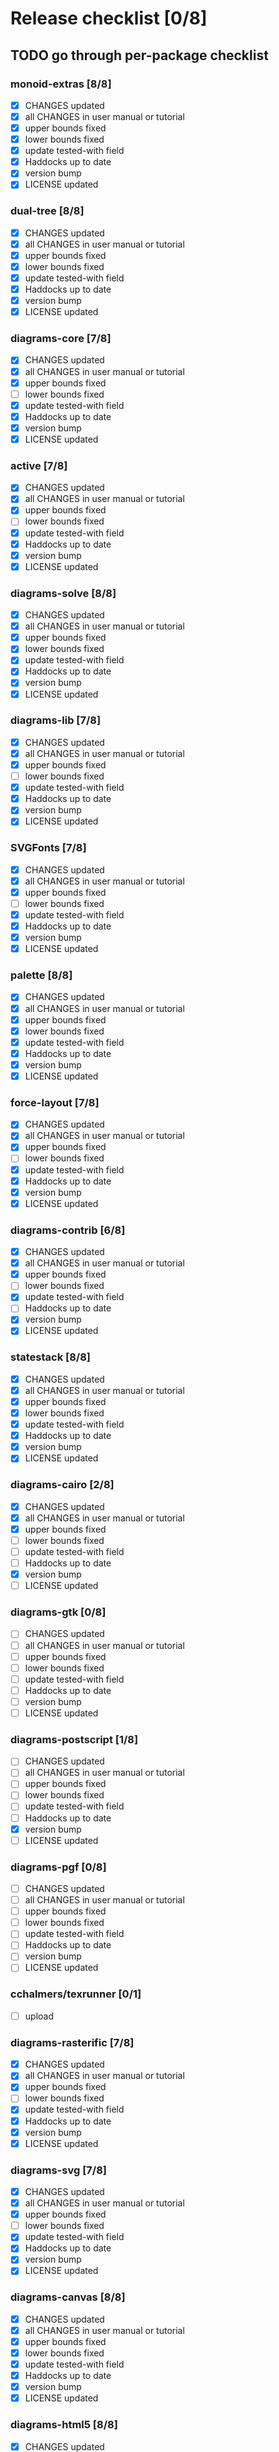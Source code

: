 * Release checklist [0/8]
** TODO go through per-package checklist
*** monoid-extras [8/8]
+ [X] CHANGES updated
+ [X] all CHANGES in user manual or tutorial
+ [X] upper bounds fixed
+ [X] lower bounds fixed
+ [X] update tested-with field
+ [X] Haddocks up to date
+ [X] version bump
+ [X] LICENSE updated
*** dual-tree [8/8]
+ [X] CHANGES updated
+ [X] all CHANGES in user manual or tutorial
+ [X] upper bounds fixed
+ [X] lower bounds fixed
+ [X] update tested-with field
+ [X] Haddocks up to date
+ [X] version bump
+ [X] LICENSE updated
*** diagrams-core [7/8]
+ [X] CHANGES updated
+ [X] all CHANGES in user manual or tutorial
+ [X] upper bounds fixed
+ [ ] lower bounds fixed
+ [X] update tested-with field
+ [X] Haddocks up to date
+ [X] version bump
+ [X] LICENSE updated
*** active [7/8]
+ [X] CHANGES updated
+ [X] all CHANGES in user manual or tutorial
+ [X] upper bounds fixed
+ [ ] lower bounds fixed
+ [X] update tested-with field
+ [X] Haddocks up to date
+ [X] version bump
+ [X] LICENSE updated
*** diagrams-solve [8/8]
+ [X] CHANGES updated
+ [X] all CHANGES in user manual or tutorial
+ [X] upper bounds fixed
+ [X] lower bounds fixed
+ [X] update tested-with field
+ [X] Haddocks up to date
+ [X] version bump
+ [X] LICENSE updated
*** diagrams-lib [7/8]
+ [X] CHANGES updated
+ [X] all CHANGES in user manual or tutorial
+ [X] upper bounds fixed
+ [ ] lower bounds fixed
+ [X] update tested-with field
+ [X] Haddocks up to date
+ [X] version bump
+ [X] LICENSE updated
*** SVGFonts [7/8]
+ [X] CHANGES updated
+ [X] all CHANGES in user manual or tutorial
+ [X] upper bounds fixed
+ [ ] lower bounds fixed
+ [X] update tested-with field
+ [X] Haddocks up to date
+ [X] version bump
+ [X] LICENSE updated
*** palette [8/8]
+ [X] CHANGES updated
+ [X] all CHANGES in user manual or tutorial
+ [X] upper bounds fixed
+ [X] lower bounds fixed
+ [X] update tested-with field
+ [X] Haddocks up to date
+ [X] version bump
+ [X] LICENSE updated
*** force-layout [7/8]
+ [X] CHANGES updated
+ [X] all CHANGES in user manual or tutorial
+ [X] upper bounds fixed
+ [ ] lower bounds fixed
+ [X] update tested-with field
+ [X] Haddocks up to date
+ [X] version bump
+ [X] LICENSE updated
*** diagrams-contrib [6/8]
+ [X] CHANGES updated
+ [X] all CHANGES in user manual or tutorial
+ [X] upper bounds fixed
+ [ ] lower bounds fixed
+ [X] update tested-with field
+ [ ] Haddocks up to date
+ [X] version bump
+ [X] LICENSE updated
*** statestack [8/8]
+ [X] CHANGES updated
+ [X] all CHANGES in user manual or tutorial
+ [X] upper bounds fixed
+ [X] lower bounds fixed
+ [X] update tested-with field
+ [X] Haddocks up to date
+ [X] version bump
+ [X] LICENSE updated
*** diagrams-cairo [2/8]
+ [X] CHANGES updated
+ [X] all CHANGES in user manual or tutorial
+ [X] upper bounds fixed
+ [ ] lower bounds fixed
+ [ ] update tested-with field
+ [ ] Haddocks up to date
+ [X] version bump
+ [ ] LICENSE updated
*** diagrams-gtk [0/8]
+ [ ] CHANGES updated
+ [ ] all CHANGES in user manual or tutorial
+ [ ] upper bounds fixed
+ [ ] lower bounds fixed
+ [ ] update tested-with field
+ [ ] Haddocks up to date
+ [ ] version bump
+ [ ] LICENSE updated
*** diagrams-postscript [1/8]
+ [ ] CHANGES updated
+ [ ] all CHANGES in user manual or tutorial
+ [ ] upper bounds fixed
+ [ ] lower bounds fixed
+ [ ] update tested-with field
+ [ ] Haddocks up to date
+ [X] version bump
+ [ ] LICENSE updated
*** diagrams-pgf [0/8]
+ [ ] CHANGES updated
+ [ ] all CHANGES in user manual or tutorial
+ [ ] upper bounds fixed
+ [ ] lower bounds fixed
+ [ ] update tested-with field
+ [ ] Haddocks up to date
+ [ ] version bump
+ [ ] LICENSE updated
*** cchalmers/texrunner [0/1]
+ [ ] upload
*** diagrams-rasterific [7/8]
+ [X] CHANGES updated
+ [X] all CHANGES in user manual or tutorial
+ [X] upper bounds fixed
+ [ ] lower bounds fixed
+ [X] update tested-with field
+ [X] Haddocks up to date
+ [X] version bump
+ [X] LICENSE updated
*** diagrams-svg [7/8]
+ [X] CHANGES updated
+ [X] all CHANGES in user manual or tutorial
+ [X] upper bounds fixed
+ [ ] lower bounds fixed
+ [X] update tested-with field
+ [X] Haddocks up to date
+ [X] version bump
+ [X] LICENSE updated
*** diagrams-canvas [8/8]
+ [X] CHANGES updated
+ [X] all CHANGES in user manual or tutorial
+ [X] upper bounds fixed
+ [X] lower bounds fixed
+ [X] update tested-with field
+ [X] Haddocks up to date
+ [X] version bump
+ [X] LICENSE updated
*** diagrams-html5 [8/8]
+ [X] CHANGES updated
+ [X] all CHANGES in user manual or tutorial
+ [X] upper bounds fixed
+ [X] lower bounds fixed
+ [X] update tested-with field
+ [X] Haddocks up to date
+ [X] version bump
+ [X] LICENSE updated
*** diagrams [0/8]
+ [ ] CHANGES updated
+ [ ] all CHANGES in user manual or tutorial
+ [ ] upper bounds fixed
+ [ ] lower bounds fixed
+ [ ] update tested-with field
+ [ ] Haddocks up to date
+ [ ] version bump
+ [ ] LICENSE updated
*** diagrams-builder [1/8]
+ [ ] CHANGES updated
+ [ ] all CHANGES in user manual or tutorial
+ [ ] upper bounds fixed
+ [ ] lower bounds fixed
+ [ ] update tested-with field
+ [ ] Haddocks up to date
+ [X] version bump
+ [ ] LICENSE updated
*** diagrams-haddock [0/8]
+ [ ] CHANGES updated
+ [ ] all CHANGES in user manual or tutorial
+ [ ] upper bounds fixed
+ [ ] lower bounds fixed
+ [ ] update tested-with field
+ [ ] Haddocks up to date
+ [ ] version bump
+ [ ] LICENSE updated
*** diagrams-backend-tests [0/8]
+ [ ] CHANGES updated
+ [ ] all CHANGES in user manual or tutorial
+ [ ] upper bounds fixed
+ [ ] lower bounds fixed
+ [ ] update tested-with field
+ [ ] Haddocks up to date
+ [ ] version bump
+ [ ] LICENSE updated
*** diagrams-doc [0/8]
+ [ ] CHANGES updated
+ [ ] all CHANGES in user manual or tutorial
+ [ ] upper bounds fixed
+ [ ] lower bounds fixed
+ [ ] update tested-with field
+ [ ] Haddocks up to date
+ [ ] version bump
+ [ ] LICENSE updated
** TODO user manual / tutorials [3/3]
+ [X] make sure all examples build
+ [X] make sure documentation is up-to-date
+ [X] make sure all new features are described/mentioned in the manual
** TODO testing [2/3]
+ [ ] check all travis tests
  - all tests are passing, except:
  - [ ] diagrams-doc (hakyll) (this one doesn't matter much)
  - [ ] diagrams-builder on 7.8.1 (gcc bug?)
  - [ ] diagrams-haddock on 7.8.1 (gcc bug?)
+ [X] run diagrams-backend-tests
+ [X] copy diagrams-backend-tests output to website
** TODO update release page on website
      - See previous versions for format.  Should be possible to
        essentially paste in the relevant parts of the CHANGES files
        for individual repos.
** TODO diagrams-haddock [0/2]
+ [ ] make sure all diagrams-haddock examples build
+ [ ] rebuild all diagrams-haddock examples and check them in
** TODO upload packages [1/27]
For each package:
+ [ ] List release date in each CHANGES file
+ [ ] Apply a tag to each repo just before releasing
        - The tag should have a name like "vX.X.X", with a v prefixed
          to the version
        - The tag message should mention the version and give a very
          short comment describing the release
        - Use a command like: git tag -a v1.3 -m "1.3 release (update for frozz-wizz)"

Packages uploaded to Hackage:
+ [ ] monoid-extras
+ [X] dual-tree (0.2.0.6)
+ [ ] diagrams-core
+ [ ] active
+ [ ] diagrams-solve
+ [ ] diagrams-lib
+ [ ] SVGFonts
+ [ ] palette
+ [ ] force-layout
+ [ ] diagrams-contrib
+ [ ] statestack
+ [ ] diagrams-cairo
+ [ ] diagrams-gtk
+ [ ] diagrams-postscript
+ [ ] diagrams-pgf
+ [ ] cchalmers/texrunner
+ [ ] diagrams-rasterific
+ [ ] diagrams-svg
+ [ ] diagrams-canvas
+ [ ] diagrams-html5
+ [ ] diagrams-builder
+ [ ] diagrams-haddock
+ [ ] diagrams-backend-tests
+ [ ] diagrams-doc
+ [ ] diagrams
** TODO regenerate combined Haddock documentation and commit to website.
      NOTE: this must be done AFTER releasing packages to Hackage!
      There is a script, build-haddocks.sh, in the diagrams-doc root
      which can be used to build combined Haddocks.  See the comments
      for more info and prerequisites.
** TODO Rebuild and upload new website.
